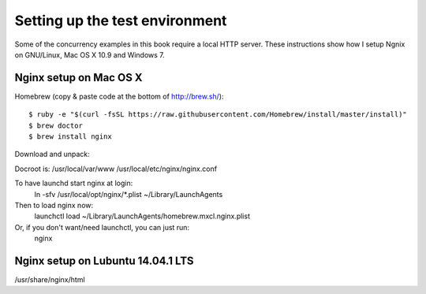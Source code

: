 =========================================
Setting up the test environment 
=========================================

Some of the concurrency examples in this book require a local HTTP
server. These instructions show how I setup Ngnix on GNU/Linux,
Mac OS X 10.9 and Windows 7.

Nginx setup on Mac OS X
========================

Homebrew (copy & paste code at the bottom of http://brew.sh/)::

  $ ruby -e "$(curl -fsSL https://raw.githubusercontent.com/Homebrew/install/master/install)"
  $ brew doctor
  $ brew install nginx

Download and unpack::

Docroot is: /usr/local/var/www
/usr/local/etc/nginx/nginx.conf

To have launchd start nginx at login:
    ln -sfv /usr/local/opt/nginx/*.plist ~/Library/LaunchAgents
Then to load nginx now:
    launchctl load ~/Library/LaunchAgents/homebrew.mxcl.nginx.plist
Or, if you don't want/need launchctl, you can just run:
    nginx

Nginx setup on Lubuntu 14.04.1 LTS
==================================

/usr/share/nginx/html
